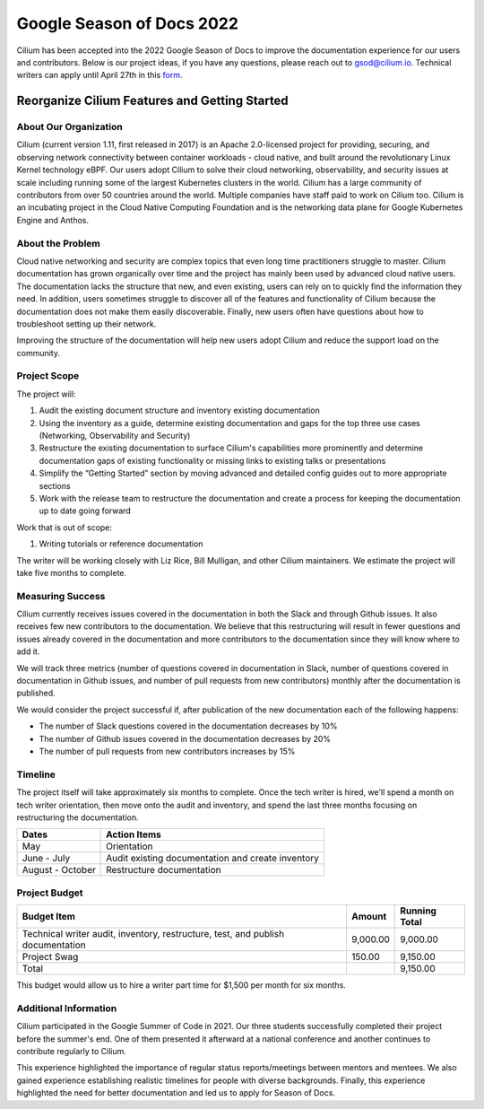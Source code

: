 .. only:: not (epub or latex or html)

    WARNING: You are looking at unreleased Cilium documentation.
    Please use the official rendered version released here:
    https://docs.cilium.io


.. _season_of_docs:

Google Season of Docs 2022
==========================

Cilium has been accepted into the 2022 Google Season of Docs to improve the documentation experience for our users and contributors.
Below is our project ideas, if you have any questions, please reach out to gsod@cilium.io. Technical writers can apply until April 27th
in this `form`_.

Reorganize Cilium Features and Getting Started
----------------------------------------------

About Our Organization
~~~~~~~~~~~~~~~~~~~~~~

Cilium (current version 1.11, first released in 2017) is an Apache 2.0-licensed project for providing, 
securing, and observing network connectivity between container workloads - cloud native, and built around 
the revolutionary Linux Kernel technology eBPF. Our users adopt Cilium to solve their cloud networking, 
observability, and security issues at scale including running some of the largest Kubernetes clusters in the world. 
Cilium has a large community of contributors from over 50 countries around the world. Multiple companies 
have staff paid to work on Cilium too. Cilium is an incubating project in the Cloud Native Computing Foundation 
and is the networking data plane for Google Kubernetes Engine and Anthos.

About the Problem
~~~~~~~~~~~~~~~~~

Cloud native networking and security are complex topics that even long time practitioners struggle to master.
Cilium documentation has grown organically over time and the project has mainly been used by advanced cloud native users. 
The documentation lacks the structure that new, and even existing, users can rely on to quickly find the information they need. 
In addition, users sometimes struggle to discover all of the features and functionality of Cilium because the documentation 
does not make them easily discoverable. Finally, new users often have questions about how to troubleshoot setting up their network.

Improving the structure of the documentation will help new users adopt Cilium and reduce the support load on the community.

Project Scope
~~~~~~~~~~~~~

The project will:

#. Audit the existing document structure and inventory existing documentation
#. Using the inventory as a guide, determine existing documentation and gaps for the top three use cases (Networking, Observability and Security)
#. Restructure the existing documentation to surface Cilium's capabilities more prominently and determine documentation gaps of existing functionality or missing links to existing talks or presentations
#. Simplify the “Getting Started” section by moving advanced and detailed config guides out to more appropriate sections
#. Work with the release team to restructure the documentation and create a process for keeping the documentation up to date going forward

Work that is out of scope:

#. Writing tutorials or reference documentation

The writer will be working closely with Liz Rice, Bill Mulligan, and other Cilium maintainers. 
We estimate the project will take five months to complete.

Measuring Success
~~~~~~~~~~~~~~~~~

Cilium currently receives issues covered in the documentation in both the Slack and through Github issues. It also receives few new 
contributors to the documentation. We believe that this restructuring will result in fewer questions and issues already covered in 
the documentation and more contributors to the documentation since they will know where to add it.

We will track three metrics (number of questions covered in documentation in Slack, number of questions covered in documentation 
in Github issues, and number of pull requests from new contributors) monthly after the documentation is published.

We would consider the project successful if, after publication of the new documentation each of the following happens:

- The number of Slack questions covered in the documentation decreases by 10%
- The number of Github issues covered in the documentation decreases by 20%
- The number of pull requests from new contributors increases by 15%

Timeline
~~~~~~~~

The project itself will take approximately six months to complete. Once the tech writer is hired, we'll spend a month on 
tech writer orientation, then move onto the audit and inventory, and spend the last three months focusing on restructuring the documentation.

+------------------+---------------------------------------------------+
| Dates            | Action Items                                      |
+==================+===================================================+
| May              | Orientation                                       | 
+------------------+---------------------------------------------------+
| June - July      | Audit existing documentation and create inventory | 
+------------------+---------------------------------------------------+
| August - October | Restructure documentation                         | 
+------------------+---------------------------------------------------+

Project Budget
~~~~~~~~~~~~~~

+----------------------------------------------------------------------------------+--------------+------------------+
| Budget Item                                                                      | Amount       | Running Total    | 
+==================================================================================+==============+==================+
| Technical writer audit, inventory, restructure, test, and publish documentation  | 9,000.00     | 9,000.00         | 
+----------------------------------------------------------------------------------+--------------+------------------+
| Project Swag                                                                     | 150.00       | 9,150.00         |  
+----------------------------------------------------------------------------------+--------------+------------------+
| Total                                                                            |              | 9,150.00         |
+----------------------------------------------------------------------------------+--------------+------------------+

This budget would allow us to hire a writer part time for $1,500 per month for six months.

Additional Information
~~~~~~~~~~~~~~~~~~~~~~

Cilium participated in the Google Summer of Code in 2021. Our three students successfully completed their project 
before the summer's end. One of them presented it afterward at a national conference and another continues to contribute regularly to Cilium.

This experience highlighted the importance of regular status reports/meetings between mentors and mentees. 
We also gained experience establishing realistic timelines for people with diverse backgrounds. 
Finally, this experience highlighted the need for better documentation and led us to apply for Season of Docs.

.. _form: https://forms.gle/zmR5SAeKiJvXpg5Z7
